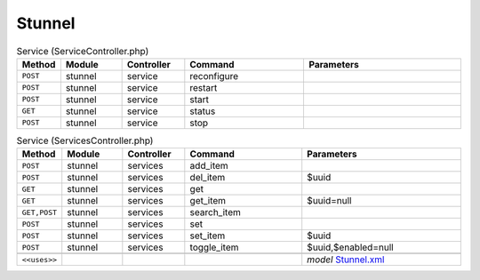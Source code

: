 Stunnel
~~~~~~~

.. csv-table:: Service (ServiceController.php)
   :header: "Method", "Module", "Controller", "Command", "Parameters"
   :widths: 4, 15, 15, 30, 40

    "``POST``","stunnel","service","reconfigure",""
    "``POST``","stunnel","service","restart",""
    "``POST``","stunnel","service","start",""
    "``GET``","stunnel","service","status",""
    "``POST``","stunnel","service","stop",""

.. csv-table:: Service (ServicesController.php)
   :header: "Method", "Module", "Controller", "Command", "Parameters"
   :widths: 4, 15, 15, 30, 40

    "``POST``","stunnel","services","add_item",""
    "``POST``","stunnel","services","del_item","$uuid"
    "``GET``","stunnel","services","get",""
    "``GET``","stunnel","services","get_item","$uuid=null"
    "``GET,POST``","stunnel","services","search_item",""
    "``POST``","stunnel","services","set",""
    "``POST``","stunnel","services","set_item","$uuid"
    "``POST``","stunnel","services","toggle_item","$uuid,$enabled=null"

    "``<<uses>>``", "", "", "", "*model* `Stunnel.xml <https://github.com/opnsense/plugins/blob/master/security/stunnel/src/opnsense/mvc/app/models/OPNsense/Stunnel/Stunnel.xml>`__"
